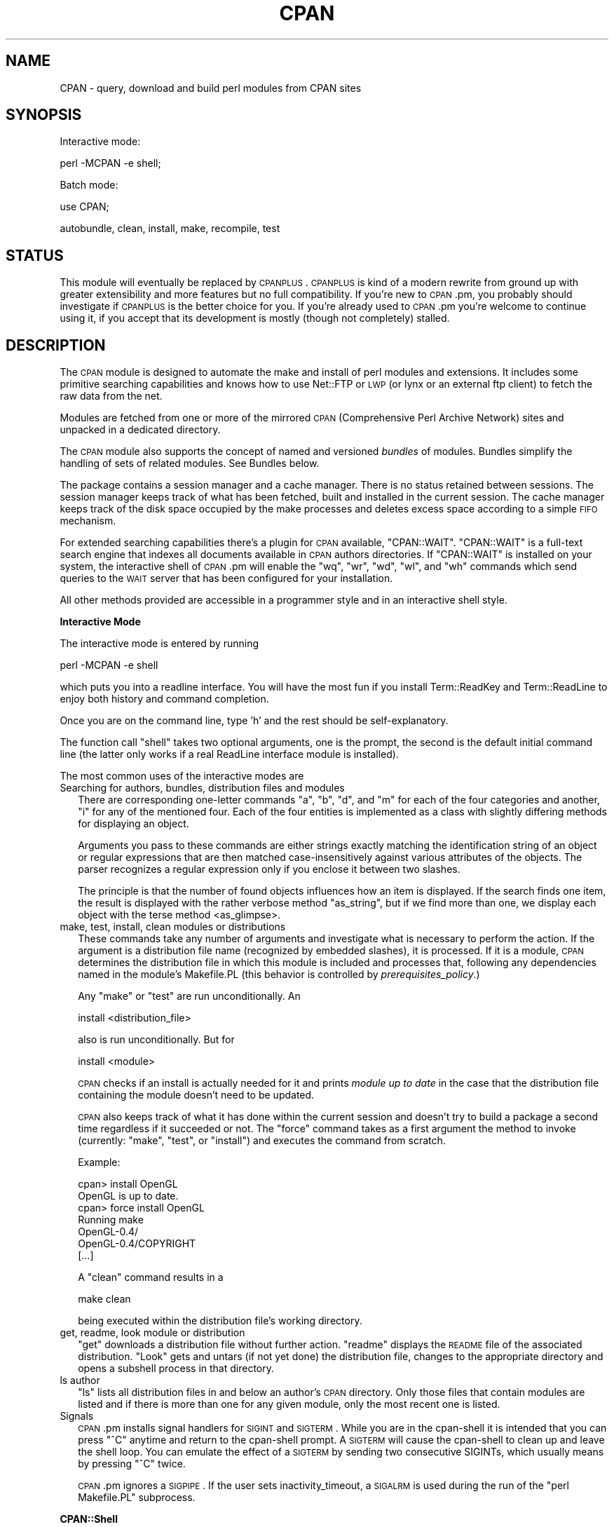 .\" Automatically generated by Pod::Man v1.37, Pod::Parser v1.14
.\"
.\" Standard preamble:
.\" ========================================================================
.de Sh \" Subsection heading
.br
.if t .Sp
.ne 5
.PP
\fB\\$1\fR
.PP
..
.de Sp \" Vertical space (when we can't use .PP)
.if t .sp .5v
.if n .sp
..
.de Vb \" Begin verbatim text
.ft CW
.nf
.ne \\$1
..
.de Ve \" End verbatim text
.ft R
.fi
..
.\" Set up some character translations and predefined strings.  \*(-- will
.\" give an unbreakable dash, \*(PI will give pi, \*(L" will give a left
.\" double quote, and \*(R" will give a right double quote.  | will give a
.\" real vertical bar.  \*(C+ will give a nicer C++.  Capital omega is used to
.\" do unbreakable dashes and therefore won't be available.  \*(C` and \*(C'
.\" expand to `' in nroff, nothing in troff, for use with C<>.
.tr \(*W-|\(bv\*(Tr
.ds C+ C\v'-.1v'\h'-1p'\s-2+\h'-1p'+\s0\v'.1v'\h'-1p'
.ie n \{\
.    ds -- \(*W-
.    ds PI pi
.    if (\n(.H=4u)&(1m=24u) .ds -- \(*W\h'-12u'\(*W\h'-12u'-\" diablo 10 pitch
.    if (\n(.H=4u)&(1m=20u) .ds -- \(*W\h'-12u'\(*W\h'-8u'-\"  diablo 12 pitch
.    ds L" ""
.    ds R" ""
.    ds C` ""
.    ds C' ""
'br\}
.el\{\
.    ds -- \|\(em\|
.    ds PI \(*p
.    ds L" ``
.    ds R" ''
'br\}
.\"
.\" If the F register is turned on, we'll generate index entries on stderr for
.\" titles (.TH), headers (.SH), subsections (.Sh), items (.Ip), and index
.\" entries marked with X<> in POD.  Of course, you'll have to process the
.\" output yourself in some meaningful fashion.
.if \nF \{\
.    de IX
.    tm Index:\\$1\t\\n%\t"\\$2"
..
.    nr % 0
.    rr F
.\}
.\"
.\" For nroff, turn off justification.  Always turn off hyphenation; it makes
.\" way too many mistakes in technical documents.
.hy 0
.if n .na
.\"
.\" Accent mark definitions (@(#)ms.acc 1.5 88/02/08 SMI; from UCB 4.2).
.\" Fear.  Run.  Save yourself.  No user-serviceable parts.
.    \" fudge factors for nroff and troff
.if n \{\
.    ds #H 0
.    ds #V .8m
.    ds #F .3m
.    ds #[ \f1
.    ds #] \fP
.\}
.if t \{\
.    ds #H ((1u-(\\\\n(.fu%2u))*.13m)
.    ds #V .6m
.    ds #F 0
.    ds #[ \&
.    ds #] \&
.\}
.    \" simple accents for nroff and troff
.if n \{\
.    ds ' \&
.    ds ` \&
.    ds ^ \&
.    ds , \&
.    ds ~ ~
.    ds /
.\}
.if t \{\
.    ds ' \\k:\h'-(\\n(.wu*8/10-\*(#H)'\'\h"|\\n:u"
.    ds ` \\k:\h'-(\\n(.wu*8/10-\*(#H)'\`\h'|\\n:u'
.    ds ^ \\k:\h'-(\\n(.wu*10/11-\*(#H)'^\h'|\\n:u'
.    ds , \\k:\h'-(\\n(.wu*8/10)',\h'|\\n:u'
.    ds ~ \\k:\h'-(\\n(.wu-\*(#H-.1m)'~\h'|\\n:u'
.    ds / \\k:\h'-(\\n(.wu*8/10-\*(#H)'\z\(sl\h'|\\n:u'
.\}
.    \" troff and (daisy-wheel) nroff accents
.ds : \\k:\h'-(\\n(.wu*8/10-\*(#H+.1m+\*(#F)'\v'-\*(#V'\z.\h'.2m+\*(#F'.\h'|\\n:u'\v'\*(#V'
.ds 8 \h'\*(#H'\(*b\h'-\*(#H'
.ds o \\k:\h'-(\\n(.wu+\w'\(de'u-\*(#H)/2u'\v'-.3n'\*(#[\z\(de\v'.3n'\h'|\\n:u'\*(#]
.ds d- \h'\*(#H'\(pd\h'-\w'~'u'\v'-.25m'\f2\(hy\fP\v'.25m'\h'-\*(#H'
.ds D- D\\k:\h'-\w'D'u'\v'-.11m'\z\(hy\v'.11m'\h'|\\n:u'
.ds th \*(#[\v'.3m'\s+1I\s-1\v'-.3m'\h'-(\w'I'u*2/3)'\s-1o\s+1\*(#]
.ds Th \*(#[\s+2I\s-2\h'-\w'I'u*3/5'\v'-.3m'o\v'.3m'\*(#]
.ds ae a\h'-(\w'a'u*4/10)'e
.ds Ae A\h'-(\w'A'u*4/10)'E
.    \" corrections for vroff
.if v .ds ~ \\k:\h'-(\\n(.wu*9/10-\*(#H)'\s-2\u~\d\s+2\h'|\\n:u'
.if v .ds ^ \\k:\h'-(\\n(.wu*10/11-\*(#H)'\v'-.4m'^\v'.4m'\h'|\\n:u'
.    \" for low resolution devices (crt and lpr)
.if \n(.H>23 .if \n(.V>19 \
\{\
.    ds : e
.    ds 8 ss
.    ds o a
.    ds d- d\h'-1'\(ga
.    ds D- D\h'-1'\(hy
.    ds th \o'bp'
.    ds Th \o'LP'
.    ds ae ae
.    ds Ae AE
.\}
.rm #[ #] #H #V #F C
.\" ========================================================================
.\"
.IX Title "CPAN 3"
.TH CPAN 3 "2001-09-21" "perl v5.8.6" "Perl Programmers Reference Guide"
.SH "NAME"
CPAN \- query, download and build perl modules from CPAN sites
.SH "SYNOPSIS"
.IX Header "SYNOPSIS"
Interactive mode:
.PP
.Vb 1
\&  perl -MCPAN -e shell;
.Ve
.PP
Batch mode:
.PP
.Vb 1
\&  use CPAN;
.Ve
.PP
.Vb 1
\&  autobundle, clean, install, make, recompile, test
.Ve
.SH "STATUS"
.IX Header "STATUS"
This module will eventually be replaced by \s-1CPANPLUS\s0. \s-1CPANPLUS\s0 is kind
of a modern rewrite from ground up with greater extensibility and more
features but no full compatibility. If you're new to \s-1CPAN\s0.pm, you
probably should investigate if \s-1CPANPLUS\s0 is the better choice for you.
If you're already used to \s-1CPAN\s0.pm you're welcome to continue using it,
if you accept that its development is mostly (though not completely)
stalled.
.SH "DESCRIPTION"
.IX Header "DESCRIPTION"
The \s-1CPAN\s0 module is designed to automate the make and install of perl
modules and extensions. It includes some primitive searching capabilities and
knows how to use Net::FTP or \s-1LWP\s0 (or lynx or an external ftp client)
to fetch the raw data from the net.
.PP
Modules are fetched from one or more of the mirrored \s-1CPAN\s0
(Comprehensive Perl Archive Network) sites and unpacked in a dedicated
directory.
.PP
The \s-1CPAN\s0 module also supports the concept of named and versioned
\&\fIbundles\fR of modules. Bundles simplify the handling of sets of
related modules. See Bundles below.
.PP
The package contains a session manager and a cache manager. There is
no status retained between sessions. The session manager keeps track
of what has been fetched, built and installed in the current
session. The cache manager keeps track of the disk space occupied by
the make processes and deletes excess space according to a simple \s-1FIFO\s0
mechanism.
.PP
For extended searching capabilities there's a plugin for \s-1CPAN\s0 available,
\&\f(CW\*(C`CPAN::WAIT\*(C'\fR. \f(CW\*(C`CPAN::WAIT\*(C'\fR is a full-text search engine
that indexes all documents available in \s-1CPAN\s0 authors directories. If
\&\f(CW\*(C`CPAN::WAIT\*(C'\fR is installed on your system, the interactive shell of
\&\s-1CPAN\s0.pm will enable the \f(CW\*(C`wq\*(C'\fR, \f(CW\*(C`wr\*(C'\fR, \f(CW\*(C`wd\*(C'\fR, \f(CW\*(C`wl\*(C'\fR, and \f(CW\*(C`wh\*(C'\fR commands
which send queries to the \s-1WAIT\s0 server that has been configured for your
installation.
.PP
All other methods provided are accessible in a programmer style and in an
interactive shell style.
.Sh "Interactive Mode"
.IX Subsection "Interactive Mode"
The interactive mode is entered by running
.PP
.Vb 1
\&    perl -MCPAN -e shell
.Ve
.PP
which puts you into a readline interface. You will have the most fun if
you install Term::ReadKey and Term::ReadLine to enjoy both history and
command completion.
.PP
Once you are on the command line, type 'h' and the rest should be
self\-explanatory.
.PP
The function call \f(CW\*(C`shell\*(C'\fR takes two optional arguments, one is the
prompt, the second is the default initial command line (the latter
only works if a real ReadLine interface module is installed).
.PP
The most common uses of the interactive modes are
.IP "Searching for authors, bundles, distribution files and modules" 2
.IX Item "Searching for authors, bundles, distribution files and modules"
There are corresponding one-letter commands \f(CW\*(C`a\*(C'\fR, \f(CW\*(C`b\*(C'\fR, \f(CW\*(C`d\*(C'\fR, and \f(CW\*(C`m\*(C'\fR
for each of the four categories and another, \f(CW\*(C`i\*(C'\fR for any of the
mentioned four. Each of the four entities is implemented as a class
with slightly differing methods for displaying an object.
.Sp
Arguments you pass to these commands are either strings exactly matching
the identification string of an object or regular expressions that are
then matched case-insensitively against various attributes of the
objects. The parser recognizes a regular expression only if you
enclose it between two slashes.
.Sp
The principle is that the number of found objects influences how an
item is displayed. If the search finds one item, the result is
displayed with the rather verbose method \f(CW\*(C`as_string\*(C'\fR, but if we find
more than one, we display each object with the terse method
<as_glimpse>.
.IP "make, test, install, clean  modules or distributions" 2
.IX Item "make, test, install, clean  modules or distributions"
These commands take any number of arguments and investigate what is
necessary to perform the action. If the argument is a distribution
file name (recognized by embedded slashes), it is processed. If it is
a module, \s-1CPAN\s0 determines the distribution file in which this module
is included and processes that, following any dependencies named in
the module's Makefile.PL (this behavior is controlled by
\&\fIprerequisites_policy\fR.)
.Sp
Any \f(CW\*(C`make\*(C'\fR or \f(CW\*(C`test\*(C'\fR are run unconditionally. An
.Sp
.Vb 1
\&  install <distribution_file>
.Ve
.Sp
also is run unconditionally. But for
.Sp
.Vb 1
\&  install <module>
.Ve
.Sp
\&\s-1CPAN\s0 checks if an install is actually needed for it and prints
\&\fImodule up to date\fR in the case that the distribution file containing
the module doesn't need to be updated.
.Sp
\&\s-1CPAN\s0 also keeps track of what it has done within the current session
and doesn't try to build a package a second time regardless if it
succeeded or not. The \f(CW\*(C`force\*(C'\fR command takes as a first argument the
method to invoke (currently: \f(CW\*(C`make\*(C'\fR, \f(CW\*(C`test\*(C'\fR, or \f(CW\*(C`install\*(C'\fR) and executes the
command from scratch.
.Sp
Example:
.Sp
.Vb 7
\&    cpan> install OpenGL
\&    OpenGL is up to date.
\&    cpan> force install OpenGL
\&    Running make
\&    OpenGL-0.4/
\&    OpenGL-0.4/COPYRIGHT
\&    [...]
.Ve
.Sp
A \f(CW\*(C`clean\*(C'\fR command results in a
.Sp
.Vb 1
\&  make clean
.Ve
.Sp
being executed within the distribution file's working directory.
.IP "get, readme, look module or distribution" 2
.IX Item "get, readme, look module or distribution"
\&\f(CW\*(C`get\*(C'\fR downloads a distribution file without further action. \f(CW\*(C`readme\*(C'\fR
displays the \s-1README\s0 file of the associated distribution. \f(CW\*(C`Look\*(C'\fR gets
and untars (if not yet done) the distribution file, changes to the
appropriate directory and opens a subshell process in that directory.
.IP "ls author" 2
.IX Item "ls author"
\&\f(CW\*(C`ls\*(C'\fR lists all distribution files in and below an author's \s-1CPAN\s0
directory. Only those files that contain modules are listed and if
there is more than one for any given module, only the most recent one
is listed.
.IP "Signals" 2
.IX Item "Signals"
\&\s-1CPAN\s0.pm installs signal handlers for \s-1SIGINT\s0 and \s-1SIGTERM\s0. While you are
in the cpan-shell it is intended that you can press \f(CW\*(C`^C\*(C'\fR anytime and
return to the cpan-shell prompt. A \s-1SIGTERM\s0 will cause the cpan-shell
to clean up and leave the shell loop. You can emulate the effect of a
\&\s-1SIGTERM\s0 by sending two consecutive SIGINTs, which usually means by
pressing \f(CW\*(C`^C\*(C'\fR twice.
.Sp
\&\s-1CPAN\s0.pm ignores a \s-1SIGPIPE\s0. If the user sets inactivity_timeout, a
\&\s-1SIGALRM\s0 is used during the run of the \f(CW\*(C`perl Makefile.PL\*(C'\fR subprocess.
.Sh "CPAN::Shell"
.IX Subsection "CPAN::Shell"
The commands that are available in the shell interface are methods in
the package CPAN::Shell. If you enter the shell command, all your
input is split by the \fIText::ParseWords::shellwords()\fR routine which
acts like most shells do. The first word is being interpreted as the
method to be called and the rest of the words are treated as arguments
to this method. Continuation lines are supported if a line ends with a
literal backslash.
.Sh "autobundle"
.IX Subsection "autobundle"
\&\f(CW\*(C`autobundle\*(C'\fR writes a bundle file into the
\&\f(CW\*(C`$CPAN::Config\->{cpan_home}/Bundle\*(C'\fR directory. The file contains
a list of all modules that are both available from \s-1CPAN\s0 and currently
installed within \f(CW@INC\fR. The name of the bundle file is based on the
current date and a counter.
.Sh "recompile"
.IX Subsection "recompile"
\&\fIrecompile()\fR is a very special command in that it takes no argument and
runs the make/test/install cycle with brute force over all installed
dynamically loadable extensions (aka \s-1XS\s0 modules) with 'force' in
effect. The primary purpose of this command is to finish a network
installation. Imagine, you have a common source tree for two different
architectures. You decide to do a completely independent fresh
installation. You start on one architecture with the help of a Bundle
file produced earlier. \s-1CPAN\s0 installs the whole Bundle for you, but
when you try to repeat the job on the second architecture, \s-1CPAN\s0
responds with a \f(CW"Foo up to date"\fR message for all modules. So you
invoke \s-1CPAN\s0's recompile on the second architecture and you're done.
.PP
Another popular use for \f(CW\*(C`recompile\*(C'\fR is to act as a rescue in case your
perl breaks binary compatibility. If one of the modules that \s-1CPAN\s0 uses
is in turn depending on binary compatibility (so you cannot run \s-1CPAN\s0
commands), then you should try the CPAN::Nox module for recovery.
.ie n .Sh "The four ""CPAN::*"" Classes: Author, Bundle, Module, Distribution"
.el .Sh "The four \f(CWCPAN::*\fP Classes: Author, Bundle, Module, Distribution"
.IX Subsection "The four CPAN::* Classes: Author, Bundle, Module, Distribution"
Although it may be considered internal, the class hierarchy does matter
for both users and programmer. \s-1CPAN\s0.pm deals with above mentioned four
classes, and all those classes share a set of methods. A classical
single polymorphism is in effect. A metaclass object registers all
objects of all kinds and indexes them with a string. The strings
referencing objects have a separated namespace (well, not completely
separated):
.PP
.Vb 1
\&         Namespace                         Class
.Ve
.PP
.Vb 3
\&   words containing a "/" (slash)      Distribution
\&    words starting with Bundle::          Bundle
\&          everything else            Module or Author
.Ve
.PP
Modules know their associated Distribution objects. They always refer
to the most recent official release. Developers may mark their releases
as unstable development versions (by inserting an underbar into the
module version number which will also be reflected in the distribution
name when you run 'make dist'), so the really hottest and newest 
distribution is not always the default.  If a module Foo circulates 
on \s-1CPAN\s0 in both version 1.23 and 1.23_90, \s-1CPAN\s0.pm offers a convenient 
way to install version 1.23 by saying
.PP
.Vb 1
\&    install Foo
.Ve
.PP
This would install the complete distribution file (say
BAR/Foo\-1.23.tar.gz) with all accompanying material. But if you would
like to install version 1.23_90, you need to know where the
distribution file resides on \s-1CPAN\s0 relative to the authors/id/
directory. If the author is \s-1BAR\s0, this might be BAR/Foo\-1.23_90.tar.gz;
so you would have to say
.PP
.Vb 1
\&    install BAR/Foo-1.23_90.tar.gz
.Ve
.PP
The first example will be driven by an object of the class
CPAN::Module, the second by an object of class CPAN::Distribution.
.Sh "Programmer's interface"
.IX Subsection "Programmer's interface"
If you do not enter the shell, the available shell commands are both
available as methods (\f(CW\*(C`CPAN::Shell\->install(...)\*(C'\fR) and as
functions in the calling package (\f(CW\*(C`install(...)\*(C'\fR).
.PP
There's currently only one class that has a stable interface \-
CPAN::Shell. All commands that are available in the \s-1CPAN\s0 shell are
methods of the class CPAN::Shell. Each of the commands that produce
listings of modules (\f(CW\*(C`r\*(C'\fR, \f(CW\*(C`autobundle\*(C'\fR, \f(CW\*(C`u\*(C'\fR) also return a list of
the IDs of all modules within the list.
.IP "expand($type,@things)" 2
.IX Item "expand($type,@things)"
The IDs of all objects available within a program are strings that can
be expanded to the corresponding real objects with the
\&\f(CW\*(C`CPAN::Shell\->expand("Module",@things)\*(C'\fR method. Expand returns a
list of CPAN::Module objects according to the \f(CW@things\fR arguments
given. In scalar context it only returns the first element of the
list.
.IP "expandany(@things)" 2
.IX Item "expandany(@things)"
Like expand, but returns objects of the appropriate type, i.e.
CPAN::Bundle objects for bundles, CPAN::Module objects for modules and
CPAN::Distribution objects fro distributions.
.IP "Programming Examples" 2
.IX Item "Programming Examples"
This enables the programmer to do operations that combine
functionalities that are available in the shell.
.Sp
.Vb 2
\&    # install everything that is outdated on my disk:
\&    perl -MCPAN -e 'CPAN::Shell->install(CPAN::Shell->r)'
.Ve
.Sp
.Vb 5
\&    # install my favorite programs if necessary:
\&    for $mod (qw(Net::FTP Digest::MD5 Data::Dumper)){
\&        my $obj = CPAN::Shell->expand('Module',$mod);
\&        $obj->install;
\&    }
.Ve
.Sp
.Vb 7
\&    # list all modules on my disk that have no VERSION number
\&    for $mod (CPAN::Shell->expand("Module","/./")){
\&        next unless $mod->inst_file;
\&        # MakeMaker convention for undefined $VERSION:
\&        next unless $mod->inst_version eq "undef";
\&        print "No VERSION in ", $mod->id, "\en";
\&    }
.Ve
.Sp
.Vb 2
\&    # find out which distribution on CPAN contains a module:
\&    print CPAN::Shell->expand("Module","Apache::Constants")->cpan_file
.Ve
.Sp
Or if you want to write a cronjob to watch The \s-1CPAN\s0, you could list
all modules that need updating. First a quick and dirty way:
.Sp
.Vb 1
\&    perl -e 'use CPAN; CPAN::Shell->r;'
.Ve
.Sp
If you don't want to get any output in the case that all modules are
up to date, you can parse the output of above command for the regular
expression //modules are up to date// and decide to mail the output
only if it doesn't match. Ick?
.Sp
If you prefer to do it more in a programmer style in one single
process, maybe something like this suits you better:
.Sp
.Vb 7
\&  # list all modules on my disk that have newer versions on CPAN
\&  for $mod (CPAN::Shell->expand("Module","/./")){
\&    next unless $mod->inst_file;
\&    next if $mod->uptodate;
\&    printf "Module %s is installed as %s, could be updated to %s from CPAN\en",
\&        $mod->id, $mod->inst_version, $mod->cpan_version;
\&  }
.Ve
.Sp
If that gives you too much output every day, you maybe only want to
watch for three modules. You can write
.Sp
.Vb 1
\&  for $mod (CPAN::Shell->expand("Module","/Apache|LWP|CGI/")){
.Ve
.Sp
as the first line instead. Or you can combine some of the above
tricks:
.Sp
.Vb 5
\&  # watch only for a new mod_perl module
\&  $mod = CPAN::Shell->expand("Module","mod_perl");
\&  exit if $mod->uptodate;
\&  # new mod_perl arrived, let me know all update recommendations
\&  CPAN::Shell->r;
.Ve
.Sh "Methods in the other Classes"
.IX Subsection "Methods in the other Classes"
The programming interface for the classes CPAN::Module,
CPAN::Distribution, CPAN::Bundle, and CPAN::Author is still considered
beta and partially even alpha. In the following paragraphs only those
methods are documented that have proven useful over a longer time and
thus are unlikely to change.
.IP "\fICPAN::Author::as_glimpse()\fR" 4
.IX Item "CPAN::Author::as_glimpse()"
Returns a one-line description of the author
.IP "\fICPAN::Author::as_string()\fR" 4
.IX Item "CPAN::Author::as_string()"
Returns a multi-line description of the author
.IP "\fICPAN::Author::email()\fR" 4
.IX Item "CPAN::Author::email()"
Returns the author's email address
.IP "\fICPAN::Author::fullname()\fR" 4
.IX Item "CPAN::Author::fullname()"
Returns the author's name
.IP "\fICPAN::Author::name()\fR" 4
.IX Item "CPAN::Author::name()"
An alias for fullname
.IP "\fICPAN::Bundle::as_glimpse()\fR" 4
.IX Item "CPAN::Bundle::as_glimpse()"
Returns a one-line description of the bundle
.IP "\fICPAN::Bundle::as_string()\fR" 4
.IX Item "CPAN::Bundle::as_string()"
Returns a multi-line description of the bundle
.IP "\fICPAN::Bundle::clean()\fR" 4
.IX Item "CPAN::Bundle::clean()"
Recursively runs the \f(CW\*(C`clean\*(C'\fR method on all items contained in the bundle.
.IP "\fICPAN::Bundle::contains()\fR" 4
.IX Item "CPAN::Bundle::contains()"
Returns a list of objects' IDs contained in a bundle. The associated
objects may be bundles, modules or distributions.
.IP "CPAN::Bundle::force($method,@args)" 4
.IX Item "CPAN::Bundle::force($method,@args)"
Forces \s-1CPAN\s0 to perform a task that normally would have failed. Force
takes as arguments a method name to be called and any number of
additional arguments that should be passed to the called method. The
internals of the object get the needed changes so that \s-1CPAN\s0.pm does
not refuse to take the action. The \f(CW\*(C`force\*(C'\fR is passed recursively to
all contained objects.
.IP "\fICPAN::Bundle::get()\fR" 4
.IX Item "CPAN::Bundle::get()"
Recursively runs the \f(CW\*(C`get\*(C'\fR method on all items contained in the bundle
.IP "\fICPAN::Bundle::inst_file()\fR" 4
.IX Item "CPAN::Bundle::inst_file()"
Returns the highest installed version of the bundle in either \f(CW@INC\fR or
\&\f(CW\*(C`$CPAN::Config\-\*(C'\fR{cpan_home}>. Note that this is different from
CPAN::Module::inst_file.
.IP "\fICPAN::Bundle::inst_version()\fR" 4
.IX Item "CPAN::Bundle::inst_version()"
Like CPAN::Bundle::inst_file, but returns the \f(CW$VERSION\fR
.IP "\fICPAN::Bundle::uptodate()\fR" 4
.IX Item "CPAN::Bundle::uptodate()"
Returns 1 if the bundle itself and all its members are uptodate.
.IP "\fICPAN::Bundle::install()\fR" 4
.IX Item "CPAN::Bundle::install()"
Recursively runs the \f(CW\*(C`install\*(C'\fR method on all items contained in the bundle
.IP "\fICPAN::Bundle::make()\fR" 4
.IX Item "CPAN::Bundle::make()"
Recursively runs the \f(CW\*(C`make\*(C'\fR method on all items contained in the bundle
.IP "\fICPAN::Bundle::readme()\fR" 4
.IX Item "CPAN::Bundle::readme()"
Recursively runs the \f(CW\*(C`readme\*(C'\fR method on all items contained in the bundle
.IP "\fICPAN::Bundle::test()\fR" 4
.IX Item "CPAN::Bundle::test()"
Recursively runs the \f(CW\*(C`test\*(C'\fR method on all items contained in the bundle
.IP "\fICPAN::Distribution::as_glimpse()\fR" 4
.IX Item "CPAN::Distribution::as_glimpse()"
Returns a one-line description of the distribution
.IP "\fICPAN::Distribution::as_string()\fR" 4
.IX Item "CPAN::Distribution::as_string()"
Returns a multi-line description of the distribution
.IP "\fICPAN::Distribution::clean()\fR" 4
.IX Item "CPAN::Distribution::clean()"
Changes to the directory where the distribution has been unpacked and
runs \f(CW\*(C`make clean\*(C'\fR there.
.IP "\fICPAN::Distribution::containsmods()\fR" 4
.IX Item "CPAN::Distribution::containsmods()"
Returns a list of IDs of modules contained in a distribution file.
Only works for distributions listed in the 02packages.details.txt.gz
file. This typically means that only the most recent version of a
distribution is covered.
.IP "\fICPAN::Distribution::cvs_import()\fR" 4
.IX Item "CPAN::Distribution::cvs_import()"
Changes to the directory where the distribution has been unpacked and
runs something like
.Sp
.Vb 1
\&    cvs -d $cvs_root import -m $cvs_log $cvs_dir $userid v$version
.Ve
.Sp
there.
.IP "\fICPAN::Distribution::dir()\fR" 4
.IX Item "CPAN::Distribution::dir()"
Returns the directory into which this distribution has been unpacked.
.IP "CPAN::Distribution::force($method,@args)" 4
.IX Item "CPAN::Distribution::force($method,@args)"
Forces \s-1CPAN\s0 to perform a task that normally would have failed. Force
takes as arguments a method name to be called and any number of
additional arguments that should be passed to the called method. The
internals of the object get the needed changes so that \s-1CPAN\s0.pm does
not refuse to take the action.
.IP "\fICPAN::Distribution::get()\fR" 4
.IX Item "CPAN::Distribution::get()"
Downloads the distribution from \s-1CPAN\s0 and unpacks it. Does nothing if
the distribution has already been downloaded and unpacked within the
current session.
.IP "\fICPAN::Distribution::install()\fR" 4
.IX Item "CPAN::Distribution::install()"
Changes to the directory where the distribution has been unpacked and
runs the external command \f(CW\*(C`make install\*(C'\fR there. If \f(CW\*(C`make\*(C'\fR has not
yet been run, it will be run first. A \f(CW\*(C`make test\*(C'\fR will be issued in
any case and if this fails, the install will be canceled. The
cancellation can be avoided by letting \f(CW\*(C`force\*(C'\fR run the \f(CW\*(C`install\*(C'\fR for
you.
.IP "\fICPAN::Distribution::isa_perl()\fR" 4
.IX Item "CPAN::Distribution::isa_perl()"
Returns 1 if this distribution file seems to be a perl distribution.
Normally this is derived from the file name only, but the index from
\&\s-1CPAN\s0 can contain a hint to achieve a return value of true for other
filenames too.
.IP "\fICPAN::Distribution::look()\fR" 4
.IX Item "CPAN::Distribution::look()"
Changes to the directory where the distribution has been unpacked and
opens a subshell there. Exiting the subshell returns.
.IP "\fICPAN::Distribution::make()\fR" 4
.IX Item "CPAN::Distribution::make()"
First runs the \f(CW\*(C`get\*(C'\fR method to make sure the distribution is
downloaded and unpacked. Changes to the directory where the
distribution has been unpacked and runs the external commands \f(CW\*(C`perl
Makefile.PL\*(C'\fR and \f(CW\*(C`make\*(C'\fR there.
.IP "\fICPAN::Distribution::prereq_pm()\fR" 4
.IX Item "CPAN::Distribution::prereq_pm()"
Returns the hash reference that has been announced by a distribution
as the \s-1PREREQ_PM\s0 hash in the Makefile.PL. Note: works only after an
attempt has been made to \f(CW\*(C`make\*(C'\fR the distribution. Returns undef
otherwise.
.IP "\fICPAN::Distribution::readme()\fR" 4
.IX Item "CPAN::Distribution::readme()"
Downloads the \s-1README\s0 file associated with a distribution and runs it
through the pager specified in \f(CW\*(C`$CPAN::Config\-\*(C'\fR{pager}>.
.IP "\fICPAN::Distribution::test()\fR" 4
.IX Item "CPAN::Distribution::test()"
Changes to the directory where the distribution has been unpacked and
runs \f(CW\*(C`make test\*(C'\fR there.
.IP "\fICPAN::Distribution::uptodate()\fR" 4
.IX Item "CPAN::Distribution::uptodate()"
Returns 1 if all the modules contained in the distribution are
uptodate. Relies on containsmods.
.IP "\fICPAN::Index::force_reload()\fR" 4
.IX Item "CPAN::Index::force_reload()"
Forces a reload of all indices.
.IP "\fICPAN::Index::reload()\fR" 4
.IX Item "CPAN::Index::reload()"
Reloads all indices if they have been read more than
\&\f(CW\*(C`$CPAN::Config\-\*(C'\fR{index_expire}> days.
.IP "\fICPAN::InfoObj::dump()\fR" 4
.IX Item "CPAN::InfoObj::dump()"
CPAN::Author, CPAN::Bundle, CPAN::Module, and CPAN::Distribution
inherit this method. It prints the data structure associated with an
object. Useful for debugging. Note: the data structure is considered
internal and thus subject to change without notice.
.IP "\fICPAN::Module::as_glimpse()\fR" 4
.IX Item "CPAN::Module::as_glimpse()"
Returns a one-line description of the module
.IP "\fICPAN::Module::as_string()\fR" 4
.IX Item "CPAN::Module::as_string()"
Returns a multi-line description of the module
.IP "\fICPAN::Module::clean()\fR" 4
.IX Item "CPAN::Module::clean()"
Runs a clean on the distribution associated with this module.
.IP "\fICPAN::Module::cpan_file()\fR" 4
.IX Item "CPAN::Module::cpan_file()"
Returns the filename on \s-1CPAN\s0 that is associated with the module.
.IP "\fICPAN::Module::cpan_version()\fR" 4
.IX Item "CPAN::Module::cpan_version()"
Returns the latest version of this module available on \s-1CPAN\s0.
.IP "\fICPAN::Module::cvs_import()\fR" 4
.IX Item "CPAN::Module::cvs_import()"
Runs a cvs_import on the distribution associated with this module.
.IP "\fICPAN::Module::description()\fR" 4
.IX Item "CPAN::Module::description()"
Returns a 44 character description of this module. Only available for
modules listed in The Module List (CPAN/modules/00modlist.long.html
or 00modlist.long.txt.gz)
.IP "CPAN::Module::force($method,@args)" 4
.IX Item "CPAN::Module::force($method,@args)"
Forces \s-1CPAN\s0 to perform a task that normally would have failed. Force
takes as arguments a method name to be called and any number of
additional arguments that should be passed to the called method. The
internals of the object get the needed changes so that \s-1CPAN\s0.pm does
not refuse to take the action.
.IP "\fICPAN::Module::get()\fR" 4
.IX Item "CPAN::Module::get()"
Runs a get on the distribution associated with this module.
.IP "\fICPAN::Module::inst_file()\fR" 4
.IX Item "CPAN::Module::inst_file()"
Returns the filename of the module found in \f(CW@INC\fR. The first file found
is reported just like perl itself stops searching \f(CW@INC\fR when it finds a
module.
.IP "\fICPAN::Module::inst_version()\fR" 4
.IX Item "CPAN::Module::inst_version()"
Returns the version number of the module in readable format.
.IP "\fICPAN::Module::install()\fR" 4
.IX Item "CPAN::Module::install()"
Runs an \f(CW\*(C`install\*(C'\fR on the distribution associated with this module.
.IP "\fICPAN::Module::look()\fR" 4
.IX Item "CPAN::Module::look()"
Changes to the directory where the distribution associated with this
module has been unpacked and opens a subshell there. Exiting the
subshell returns.
.IP "\fICPAN::Module::make()\fR" 4
.IX Item "CPAN::Module::make()"
Runs a \f(CW\*(C`make\*(C'\fR on the distribution associated with this module.
.IP "\fICPAN::Module::manpage_headline()\fR" 4
.IX Item "CPAN::Module::manpage_headline()"
If module is installed, peeks into the module's manpage, reads the
headline and returns it. Moreover, if the module has been downloaded
within this session, does the equivalent on the downloaded module even
if it is not installed.
.IP "\fICPAN::Module::readme()\fR" 4
.IX Item "CPAN::Module::readme()"
Runs a \f(CW\*(C`readme\*(C'\fR on the distribution associated with this module.
.IP "\fICPAN::Module::test()\fR" 4
.IX Item "CPAN::Module::test()"
Runs a \f(CW\*(C`test\*(C'\fR on the distribution associated with this module.
.IP "\fICPAN::Module::uptodate()\fR" 4
.IX Item "CPAN::Module::uptodate()"
Returns 1 if the module is installed and up\-to\-date.
.IP "\fICPAN::Module::userid()\fR" 4
.IX Item "CPAN::Module::userid()"
Returns the author's \s-1ID\s0 of the module.
.Sh "Cache Manager"
.IX Subsection "Cache Manager"
Currently the cache manager only keeps track of the build directory
($CPAN::Config\->{build_dir}). It is a simple \s-1FIFO\s0 mechanism that
deletes complete directories below \f(CW\*(C`build_dir\*(C'\fR as soon as the size of
all directories there gets bigger than \f(CW$CPAN::Config\fR\->{build_cache}
(in \s-1MB\s0). The contents of this cache may be used for later
re-installations that you intend to do manually, but will never be
trusted by \s-1CPAN\s0 itself. This is due to the fact that the user might
use these directories for building modules on different architectures.
.PP
There is another directory ($CPAN::Config\->{keep_source_where}) where
the original distribution files are kept. This directory is not
covered by the cache manager and must be controlled by the user. If
you choose to have the same directory as build_dir and as
keep_source_where directory, then your sources will be deleted with
the same fifo mechanism.
.Sh "Bundles"
.IX Subsection "Bundles"
A bundle is just a perl module in the namespace Bundle:: that does not
define any functions or methods. It usually only contains documentation.
.PP
It starts like a perl module with a package declaration and a \f(CW$VERSION\fR
variable. After that the pod section looks like any other pod with the
only difference being that \fIone special pod section\fR exists starting with
(verbatim):
.PP
.Vb 1
\&        =head1 CONTENTS
.Ve
.PP
In this pod section each line obeys the format
.PP
.Vb 1
\&        Module_Name [Version_String] [- optional text]
.Ve
.PP
The only required part is the first field, the name of a module
(e.g. Foo::Bar, ie. \fInot\fR the name of the distribution file). The rest
of the line is optional. The comment part is delimited by a dash just
as in the man page header.
.PP
The distribution of a bundle should follow the same convention as
other distributions.
.PP
Bundles are treated specially in the \s-1CPAN\s0 package. If you say 'install
Bundle::Tkkit' (assuming such a bundle exists), \s-1CPAN\s0 will install all
the modules in the \s-1CONTENTS\s0 section of the pod. You can install your
own Bundles locally by placing a conformant Bundle file somewhere into
your \f(CW@INC\fR path. The \fIautobundle()\fR command which is available in the
shell interface does that for you by including all currently installed
modules in a snapshot bundle file.
.Sh "Prerequisites"
.IX Subsection "Prerequisites"
If you have a local mirror of \s-1CPAN\s0 and can access all files with
\&\*(L"file:\*(R" URLs, then you only need a perl better than perl5.003 to run
this module. Otherwise Net::FTP is strongly recommended. \s-1LWP\s0 may be
required for non-UNIX systems or if your nearest \s-1CPAN\s0 site is
associated with a \s-1URL\s0 that is not \f(CW\*(C`ftp:\*(C'\fR.
.PP
If you have neither Net::FTP nor \s-1LWP\s0, there is a fallback mechanism
implemented for an external ftp command or for an external lynx
command.
.Sh "Finding packages and \s-1VERSION\s0"
.IX Subsection "Finding packages and VERSION"
This module presumes that all packages on \s-1CPAN\s0
.IP "\(bu" 2
declare their \f(CW$VERSION\fR variable in an easy to parse manner. This
prerequisite can hardly be relaxed because it consumes far too much
memory to load all packages into the running program just to determine
the \f(CW$VERSION\fR variable. Currently all programs that are dealing with
version use something like this
.Sp
.Vb 2
\&    perl -MExtUtils::MakeMaker -le \e
\&        'print MM->parse_version(shift)' filename
.Ve
.Sp
If you are author of a package and wonder if your \f(CW$VERSION\fR can be
parsed, please try the above method.
.IP "\(bu" 2
come as compressed or gzipped tarfiles or as zip files and contain a
Makefile.PL (well, we try to handle a bit more, but without much
enthusiasm).
.Sh "Debugging"
.IX Subsection "Debugging"
The debugging of this module is a bit complex, because we have
interferences of the software producing the indices on \s-1CPAN\s0, of the
mirroring process on \s-1CPAN\s0, of packaging, of configuration, of
synchronicity, and of bugs within \s-1CPAN\s0.pm.
.PP
For code debugging in interactive mode you can try \*(L"o debug\*(R" which
will list options for debugging the various parts of the code. You
should know that \*(L"o debug\*(R" has built-in completion support.
.PP
For data debugging there is the \f(CW\*(C`dump\*(C'\fR command which takes the same
arguments as make/test/install and outputs the object's Data::Dumper
dump.
.Sh "Floppy, Zip, Offline Mode"
.IX Subsection "Floppy, Zip, Offline Mode"
\&\s-1CPAN\s0.pm works nicely without network too. If you maintain machines
that are not networked at all, you should consider working with file:
URLs. Of course, you have to collect your modules somewhere first. So
you might use \s-1CPAN\s0.pm to put together all you need on a networked
machine. Then copy the \f(CW$CPAN::Config\fR\->{keep_source_where} (but not
\&\f(CW$CPAN::Config\fR\->{build_dir}) directory on a floppy. This floppy is kind
of a personal \s-1CPAN\s0. \s-1CPAN\s0.pm on the non-networked machines works nicely
with this floppy. See also below the paragraph about CD-ROM support.
.SH "CONFIGURATION"
.IX Header "CONFIGURATION"
When the \s-1CPAN\s0 module is used for the first time, a configuration
dialog tries to determine a couple of site specific options. The
result of the dialog is stored in a hash reference \f(CW $CPAN::Config \fR
in a file CPAN/Config.pm.
.PP
The default values defined in the CPAN/Config.pm file can be
overridden in a user specific file: CPAN/MyConfig.pm. Such a file is
best placed in \f(CW$HOME\fR/.cpan/CPAN/MyConfig.pm, because \f(CW$HOME\fR/.cpan is
added to the search path of the \s-1CPAN\s0 module before the \fIuse()\fR or
\&\fIrequire()\fR statements.
.PP
The configuration dialog can be started any time later again by
issueing the command \f(CW\*(C` o conf init \*(C'\fR in the \s-1CPAN\s0 shell.
.PP
Currently the following keys in the hash reference \f(CW$CPAN::Config\fR are
defined:
.PP
.Vb 35
\&  build_cache        size of cache for directories to build modules
\&  build_dir          locally accessible directory to build modules
\&  index_expire       after this many days refetch index files
\&  cache_metadata     use serializer to cache metadata
\&  cpan_home          local directory reserved for this package
\&  dontload_hash      anonymous hash: modules in the keys will not be
\&                     loaded by the CPAN::has_inst() routine
\&  gzip               location of external program gzip
\&  histfile           file to maintain history between sessions
\&  histsize           maximum number of lines to keep in histfile
\&  inactivity_timeout breaks interactive Makefile.PLs after this
\&                     many seconds inactivity. Set to 0 to never break.
\&  inhibit_startup_message
\&                     if true, does not print the startup message
\&  keep_source_where  directory in which to keep the source (if we do)
\&  make               location of external make program
\&  make_arg           arguments that should always be passed to 'make'
\&  make_install_arg   same as make_arg for 'make install'
\&  makepl_arg         arguments passed to 'perl Makefile.PL'
\&  pager              location of external program more (or any pager)
\&  prerequisites_policy
\&                     what to do if you are missing module prerequisites
\&                     ('follow' automatically, 'ask' me, or 'ignore')
\&  proxy_user         username for accessing an authenticating proxy
\&  proxy_pass         password for accessing an authenticating proxy
\&  scan_cache         controls scanning of cache ('atstart' or 'never')
\&  tar                location of external program tar
\&  term_is_latin      if true internal UTF-8 is translated to ISO-8859-1
\&                     (and nonsense for characters outside latin range)
\&  unzip              location of external program unzip
\&  urllist            arrayref to nearby CPAN sites (or equivalent locations)
\&  wait_list          arrayref to a wait server to try (See CPAN::WAIT)
\&  ftp_proxy,      }  the three usual variables for configuring
\&    http_proxy,   }  proxy requests. Both as CPAN::Config variables
\&    no_proxy      }  and as environment variables configurable.
.Ve
.PP
You can set and query each of these options interactively in the cpan
shell with the command set defined within the \f(CW\*(C`o conf\*(C'\fR command:
.ie n .IP """o conf <scalar option>""" 2
.el .IP "\f(CWo conf <scalar option>\fR" 2
.IX Item "o conf <scalar option>"
prints the current value of the \fIscalar option\fR
.ie n .IP """o conf <scalar option> <value>""" 2
.el .IP "\f(CWo conf <scalar option> <value>\fR" 2
.IX Item "o conf <scalar option> <value>"
Sets the value of the \fIscalar option\fR to \fIvalue\fR
.ie n .IP """o conf <list option>""" 2
.el .IP "\f(CWo conf <list option>\fR" 2
.IX Item "o conf <list option>"
prints the current value of the \fIlist option\fR in MakeMaker's
neatvalue format.
.ie n .IP """o conf <list option> [shift|pop]""" 2
.el .IP "\f(CWo conf <list option> [shift|pop]\fR" 2
.IX Item "o conf <list option> [shift|pop]"
shifts or pops the array in the \fIlist option\fR variable
.ie n .IP """o conf <list option> [unshift|push|splice] <list>""" 2
.el .IP "\f(CWo conf <list option> [unshift|push|splice] <list>\fR" 2
.IX Item "o conf <list option> [unshift|push|splice] <list>"
works like the corresponding perl commands.
.Sh "Note on urllist parameter's format"
.IX Subsection "Note on urllist parameter's format"
urllist parameters are URLs according to \s-1RFC\s0 1738. We do a little
guessing if your \s-1URL\s0 is not compliant, but if you have problems with
file URLs, please try the correct format. Either:
.PP
.Vb 1
\&    file://localhost/whatever/ftp/pub/CPAN/
.Ve
.PP
or
.PP
.Vb 1
\&    file:///home/ftp/pub/CPAN/
.Ve
.Sh "urllist parameter has CD-ROM support"
.IX Subsection "urllist parameter has CD-ROM support"
The \f(CW\*(C`urllist\*(C'\fR parameter of the configuration table contains a list of
URLs that are to be used for downloading. If the list contains any
\&\f(CW\*(C`file\*(C'\fR URLs, \s-1CPAN\s0 always tries to get files from there first. This
feature is disabled for index files. So the recommendation for the
owner of a CD-ROM with \s-1CPAN\s0 contents is: include your local, possibly
outdated CD-ROM as a \f(CW\*(C`file\*(C'\fR \s-1URL\s0 at the end of urllist, e.g.
.PP
.Vb 1
\&  o conf urllist push file://localhost/CDROM/CPAN
.Ve
.PP
\&\s-1CPAN\s0.pm will then fetch the index files from one of the \s-1CPAN\s0 sites
that come at the beginning of urllist. It will later check for each
module if there is a local copy of the most recent version.
.PP
Another peculiarity of urllist is that the site that we could
successfully fetch the last file from automatically gets a preference
token and is tried as the first site for the next request. So if you
add a new site at runtime it may happen that the previously preferred
site will be tried another time. This means that if you want to disallow
a site for the next transfer, it must be explicitly removed from
urllist.
.SH "SECURITY"
.IX Header "SECURITY"
There's no strong security layer in \s-1CPAN\s0.pm. \s-1CPAN\s0.pm helps you to
install foreign, unmasked, unsigned code on your machine. We compare
to a checksum that comes from the net just as the distribution file
itself. If somebody has managed to tamper with the distribution file,
they may have as well tampered with the \s-1CHECKSUMS\s0 file. Future
development will go towards strong authentication.
.SH "EXPORT"
.IX Header "EXPORT"
Most functions in package \s-1CPAN\s0 are exported per default. The reason
for this is that the primary use is intended for the cpan shell or for
one\-liners.
.SH "POPULATE AN INSTALLATION WITH LOTS OF MODULES"
.IX Header "POPULATE AN INSTALLATION WITH LOTS OF MODULES"
Populating a freshly installed perl with my favorite modules is pretty
easy if you maintain a private bundle definition file. To get a useful
blueprint of a bundle definition file, the command autobundle can be used
on the \s-1CPAN\s0 shell command line. This command writes a bundle definition
file for all modules that are installed for the currently running perl
interpreter. It's recommended to run this command only once and from then
on maintain the file manually under a private name, say
Bundle/my_bundle.pm. With a clever bundle file you can then simply say
.PP
.Vb 1
\&    cpan> install Bundle::my_bundle
.Ve
.PP
then answer a few questions and then go out for a coffee.
.PP
Maintaining a bundle definition file means keeping track of two
things: dependencies and interactivity. \s-1CPAN\s0.pm sometimes fails on
calculating dependencies because not all modules define all MakeMaker
attributes correctly, so a bundle definition file should specify
prerequisites as early as possible. On the other hand, it's a bit
annoying that many distributions need some interactive configuring. So
what I try to accomplish in my private bundle file is to have the
packages that need to be configured early in the file and the gentle
ones later, so I can go out after a few minutes and leave \s-1CPAN\s0.pm
untended.
.SH "WORKING WITH CPAN.pm BEHIND FIREWALLS"
.IX Header "WORKING WITH CPAN.pm BEHIND FIREWALLS"
Thanks to Graham Barr for contributing the following paragraphs about
the interaction between perl, and various firewall configurations. For
further informations on firewalls, it is recommended to consult the
documentation that comes with the ncftp program. If you are unable to
go through the firewall with a simple Perl setup, it is very likely
that you can configure ncftp so that it works for your firewall.
.Sh "Three basic types of firewalls"
.IX Subsection "Three basic types of firewalls"
Firewalls can be categorized into three basic types.
.IP "http firewall" 4
.IX Item "http firewall"
This is where the firewall machine runs a web server and to access the
outside world you must do it via the web server. If you set environment
variables like http_proxy or ftp_proxy to a values beginning with http://
or in your web browser you have to set proxy information then you know
you are running an http firewall.
.Sp
To access servers outside these types of firewalls with perl (even for
ftp) you will need to use \s-1LWP\s0.
.IP "ftp firewall" 4
.IX Item "ftp firewall"
This where the firewall machine runs an ftp server. This kind of
firewall will only let you access ftp servers outside the firewall.
This is usually done by connecting to the firewall with ftp, then
entering a username like \*(L"user@outside.host.com\*(R"
.Sp
To access servers outside these type of firewalls with perl you
will need to use Net::FTP.
.IP "One way visibility" 4
.IX Item "One way visibility"
I say one way visibility as these firewalls try to make themselves look
invisible to the users inside the firewall. An \s-1FTP\s0 data connection is
normally created by sending the remote server your \s-1IP\s0 address and then
listening for the connection. But the remote server will not be able to
connect to you because of the firewall. So for these types of firewall
\&\s-1FTP\s0 connections need to be done in a passive mode.
.Sp
There are two that I can think off.
.RS 4
.IP "\s-1SOCKS\s0" 4
.IX Item "SOCKS"
If you are using a \s-1SOCKS\s0 firewall you will need to compile perl and link
it with the \s-1SOCKS\s0 library, this is what is normally called a 'socksified'
perl. With this executable you will be able to connect to servers outside
the firewall as if it is not there.
.IP "\s-1IP\s0 Masquerade" 4
.IX Item "IP Masquerade"
This is the firewall implemented in the Linux kernel, it allows you to
hide a complete network behind one \s-1IP\s0 address. With this firewall no
special compiling is needed as you can access hosts directly.
.Sp
For accessing ftp servers behind such firewalls you may need to set
the environment variable \f(CW\*(C`FTP_PASSIVE\*(C'\fR to a true value, e.g.
.Sp
.Vb 1
\&    env FTP_PASSIVE=1 perl -MCPAN -eshell
.Ve
.Sp
or
.Sp
.Vb 1
\&    perl -MCPAN -e '$ENV{FTP_PASSIVE} = 1; shell'
.Ve
.RE
.RS 4
.RE
.Sh "Configuring lynx or ncftp for going through a firewall"
.IX Subsection "Configuring lynx or ncftp for going through a firewall"
If you can go through your firewall with e.g. lynx, presumably with a
command such as
.PP
.Vb 1
\&    /usr/local/bin/lynx -pscott:tiger
.Ve
.PP
then you would configure \s-1CPAN\s0.pm with the command
.PP
.Vb 1
\&    o conf lynx "/usr/local/bin/lynx -pscott:tiger"
.Ve
.PP
That's all. Similarly for ncftp or ftp, you would configure something
like
.PP
.Vb 1
\&    o conf ncftp "/usr/bin/ncftp -f /home/scott/ncftplogin.cfg"
.Ve
.PP
Your mileage may vary...
.SH "FAQ"
.IX Header "FAQ"
.IP "1)" 4
I installed a new version of module X but \s-1CPAN\s0 keeps saying,
I have the old version installed
.Sp
Most probably you \fBdo\fR have the old version installed. This can
happen if a module installs itself into a different directory in the
\&\f(CW@INC\fR path than it was previously installed. This is not really a
\&\s-1CPAN\s0.pm problem, you would have the same problem when installing the
module manually. The easiest way to prevent this behaviour is to add
the argument \f(CW\*(C`UNINST=1\*(C'\fR to the \f(CW\*(C`make install\*(C'\fR call, and that is why
many people add this argument permanently by configuring
.Sp
.Vb 1
\&  o conf make_install_arg UNINST=1
.Ve
.IP "2)" 4
So why is UNINST=1 not the default?
.Sp
Because there are people who have their precise expectations about who
may install where in the \f(CW@INC\fR path and who uses which \f(CW@INC\fR array. In
fine tuned environments \f(CW\*(C`UNINST=1\*(C'\fR can cause damage.
.IP "3)" 4
I want to clean up my mess, and install a new perl along with
all modules I have. How do I go about it?
.Sp
Run the autobundle command for your old perl and optionally rename the
resulting bundle file (e.g. Bundle/mybundle.pm), install the new perl
with the Configure option prefix, e.g.
.Sp
.Vb 1
\&    ./Configure -Dprefix=/usr/local/perl-5.6.78.9
.Ve
.Sp
Install the bundle file you produced in the first step with something like
.Sp
.Vb 1
\&    cpan> install Bundle::mybundle
.Ve
.Sp
and you're done.
.IP "4)" 4
When I install bundles or multiple modules with one command
there is too much output to keep track of.
.Sp
You may want to configure something like
.Sp
.Vb 2
\&  o conf make_arg "| tee -ai /root/.cpan/logs/make.out"
\&  o conf make_install_arg "| tee -ai /root/.cpan/logs/make_install.out"
.Ve
.Sp
so that \s-1STDOUT\s0 is captured in a file for later inspection.
.IP "5)" 4
I am not root, how can I install a module in a personal directory?
.Sp
You will most probably like something like this:
.Sp
.Vb 4
\&  o conf makepl_arg "LIB=~/myperl/lib \e
\&                    INSTALLMAN1DIR=~/myperl/man/man1 \e
\&                    INSTALLMAN3DIR=~/myperl/man/man3"
\&  install Sybase::Sybperl
.Ve
.Sp
You can make this setting permanent like all \f(CW\*(C`o conf\*(C'\fR settings with
\&\f(CW\*(C`o conf commit\*(C'\fR.
.Sp
You will have to add ~/myperl/man to the \s-1MANPATH\s0 environment variable
and also tell your perl programs to look into ~/myperl/lib, e.g. by
including
.Sp
.Vb 1
\&  use lib "$ENV{HOME}/myperl/lib";
.Ve
.Sp
or setting the \s-1PERL5LIB\s0 environment variable.
.Sp
Another thing you should bear in mind is that the \s-1UNINST\s0 parameter
should never be set if you are not root.
.IP "6)" 4
How to get a package, unwrap it, and make a change before building it?
.Sp
.Vb 1
\&  look Sybase::Sybperl
.Ve
.IP "7)" 4
I installed a Bundle and had a couple of fails. When I
retried, everything resolved nicely. Can this be fixed to work
on first try?
.Sp
The reason for this is that \s-1CPAN\s0 does not know the dependencies of all
modules when it starts out. To decide about the additional items to
install, it just uses data found in the generated Makefile. An
undetected missing piece breaks the process. But it may well be that
your Bundle installs some prerequisite later than some depending item
and thus your second try is able to resolve everything. Please note,
\&\s-1CPAN\s0.pm does not know the dependency tree in advance and cannot sort
the queue of things to install in a topologically correct order. It
resolves perfectly well \s-1IFF\s0 all modules declare the prerequisites
correctly with the \s-1PREREQ_PM\s0 attribute to MakeMaker. For bundles which
fail and you need to install often, it is recommended sort the Bundle
definition file manually. It is planned to improve the metadata
situation for dependencies on \s-1CPAN\s0 in general, but this will still
take some time.
.IP "8)" 4
In our intranet we have many modules for internal use. How
can I integrate these modules with \s-1CPAN\s0.pm but without uploading
the modules to \s-1CPAN\s0?
.Sp
Have a look at the CPAN::Site module.
.IP "9)" 4
When I run \s-1CPAN\s0's shell, I get error msg about line 1 to 4,
setting meta input/output via the /etc/inputrc file.
.Sp
Some versions of readline are picky about capitalization in the
/etc/inputrc file and specifically RedHat 6.2 comes with a
/etc/inputrc that contains the word \f(CW\*(C`on\*(C'\fR in lowercase. Change the
occurrences of \f(CW\*(C`on\*(C'\fR to \f(CW\*(C`On\*(C'\fR and the bug should disappear.
.IP "10)" 4
.IX Item "10)"
Some authors have strange characters in their names.
.Sp
Internally \s-1CPAN\s0.pm uses the \s-1UTF\-8\s0 charset. If your terminal is
expecting \s-1ISO\-8859\-1\s0 charset, a converter can be activated by setting
term_is_latin to a true value in your config file. One way of doing so
would be
.Sp
.Vb 1
\&    cpan> ! $CPAN::Config->{term_is_latin}=1
.Ve
.Sp
Extended support for converters will be made available as soon as perl
becomes stable with regard to charset issues.
.SH "BUGS"
.IX Header "BUGS"
We should give coverage for \fBall\fR of the \s-1CPAN\s0 and not just the \s-1PAUSE\s0
part, right? In this discussion \s-1CPAN\s0 and \s-1PAUSE\s0 have become equal \*(--
but they are not. \s-1PAUSE\s0 is authors/, modules/ and scripts/. \s-1CPAN\s0 is
\&\s-1PAUSE\s0 plus the clpa/, doc/, misc/, ports/, and src/.
.PP
Future development should be directed towards a better integration of
the other parts.
.PP
If a Makefile.PL requires special customization of libraries, prompts
the user for special input, etc. then you may find \s-1CPAN\s0 is not able to
build the distribution. In that case, you should attempt the
traditional method of building a Perl module package from a shell.
.SH "AUTHOR"
.IX Header "AUTHOR"
Andreas Koenig <andreas.koenig@anima.de>
.SH "TRANSLATIONS"
.IX Header "TRANSLATIONS"
Kawai,Takanori provides a Japanese translation of this manpage at
http://member.nifty.ne.jp/hippo2000/perltips/CPAN.htm
.SH "SEE ALSO"
.IX Header "SEE ALSO"
\&\fIperl\fR\|(1), \fICPAN::Nox\fR\|(3)
